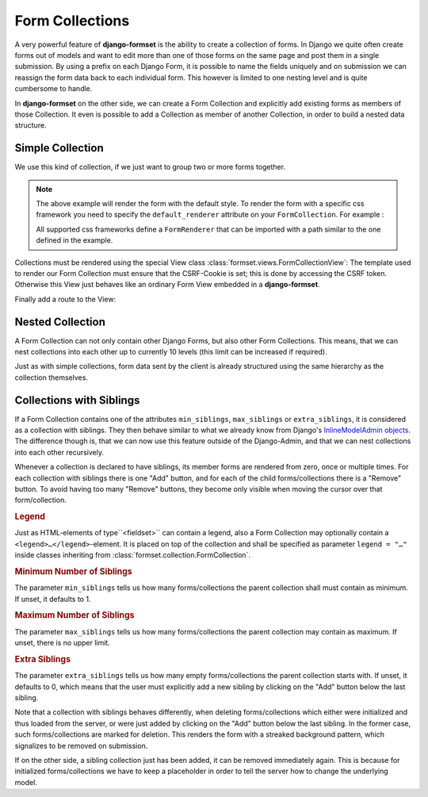 .. _collections:

================
Form Collections
================

A very powerful feature of **django-formset** is the ability to create a collection of forms. In
Django we quite often create forms out of models and want to edit more than one of those forms on
the same page and post them in a single submission. By using a prefix on each Django Form, it is
possible to name the fields uniquely and on submission we can reassign the form data back to each
individual form. This however is limited to one nesting level and is quite cumbersome to handle.

In **django-formset** on the other side, we can create a Form Collection and explicitly add existing
forms as members of those Collection. It even is possible to add a Collection as member of another
Collection, in order to build a nested data structure.


Simple Collection
=================

We use this kind of collection, if we just want to group two or more forms together.

.. code-block:: python
	:caption: my_forms.py

	from formset.collection import FormCollection

	class MyFormCollection(FormCollection):
	    form1 = MyForm1()
	    form2 = MyForm2()

.. note::
	The above example will render the form with the default style. To render the form with a specific
	css framework you need to specify the ``default_renderer`` attribute on your ``FormCollection``. 
	For example :

	.. code-block:: python
		:caption: my_forms.py
	
		from formset.collection import FormCollection
		from formset.renderers.bootstrap import FormRenderer
	
		class MyFormCollection(FormCollection):
		 	default_renderer = FormRenderer()
			form1 = MyForm1()
			form2 = MyForm2()
	
	All supported css frameworks define a ``FormRenderer`` that can be imported with a path similar 
	to the one defined in the example.

Collections must be rendered using the special View class :class:`formset.views.FormCollectionView`:
The template used to render our Form Collection must ensure that the CSRF-Cookie is set; this is
done by accessing the CSRF token. Otherwise this View just behaves like an ordinary Form View
embedded in a **django-formset**.

.. code-block:: django
	:caption: my-collection.html

	<django-formset endpoint="{{ request.path }}">
	  {% with dummy=csrf_token.0 %}{% endwith %}
	  {{ form_collection }}
	</django-formset>

Finally add a route to the View:

.. code-block:: python
	:caption: urls.py

	from django.urls import path
	from formset.views import FormCollectionView
	from .my_forms import MyFormCollection

	urlpatterns = [
	    ...
	    path('contact', FormCollectionView.as_view(
	        template_name='my-collection.html'
	        collection_class=MyFormCollection,
	        success_url='/path/to/success',
	    )),
	    ...
	]


Nested Collection
=================

A Form Collection can not only contain other Django Forms, but also other Form Collections. This
means, that we can nest collections into each other up to currently 10 levels (this limit can be
increased if required).

Just as with simple collections, form data sent by the client is already structured using the same
hierarchy as the collection themselves.


Collections with Siblings
=========================

If a Form Collection contains one of the attributes ``min_siblings``, ``max_siblings`` or
``extra_siblings``, it is considered as a collection with siblings. They then behave similar to
what we already know from Django's `InlineModelAdmin objects`_. The difference though is, that we
can now use this feature outside of the Django-Admin, and that we can nest collections into each
other recursively.

.. _InlineModelAdmin objects: https://docs.djangoproject.com/en/stable/ref/contrib/admin/#inlinemodeladmin-objects

Whenever a collection is declared to have siblings, its member forms are rendered from zero, once or
multiple times. For each collection with siblings there is one "Add" button, and for each of the
child forms/collections there is a "Remove" button. To avoid having too many "Remove" buttons, they
become only visible when moving the cursor over that form/collection.


.. rubric:: Legend

Just as HTML-elements of type``<fieldset>`` can contain a legend, also a Form Collection may
optionally contain a  ``<legend>…</legend>``-element. It is placed on top of the collection and
shall be specified as parameter ``legend = "…"`` inside classes inheriting from
:class:`formset.collection.FormCollection`.


.. rubric:: Minimum Number of Siblings

The parameter ``min_siblings`` tells us how many forms/collections the parent collection shall must
contain as minimum. If unset, it defaults to 1.


.. rubric:: Maximum Number of Siblings

The parameter ``max_siblings`` tells us how many forms/collections the parent collection may contain
as maximum. If unset, there is no upper limit.

.. rubric:: Extra Siblings

The parameter ``extra_siblings`` tells us how many empty forms/collections the parent collection
starts with. If unset, it defaults to 0, which means that the user must explicitly add a new sibling
by clicking on the "Add" button below the last sibling.

Note that a collection with siblings behaves differently, when deleting forms/collections which
either were initialized and thus loaded from the server, or were just added by clicking on the "Add"
button below the last sibling. In the former case, such forms/collections are marked for deletion.
This renders the form with a streaked background pattern, which signalizes to be removed on
submission.

.. image:: _static/tailwind-marked-for-deletion.png
  :width: 672
  :alt: Marked for deletion

If on the other side, a sibling collection just has been added, it can be removed immediately again.
This is because for initialized forms/collections we have to keep a placeholder in order to tell the
server how to change the underlying model.
